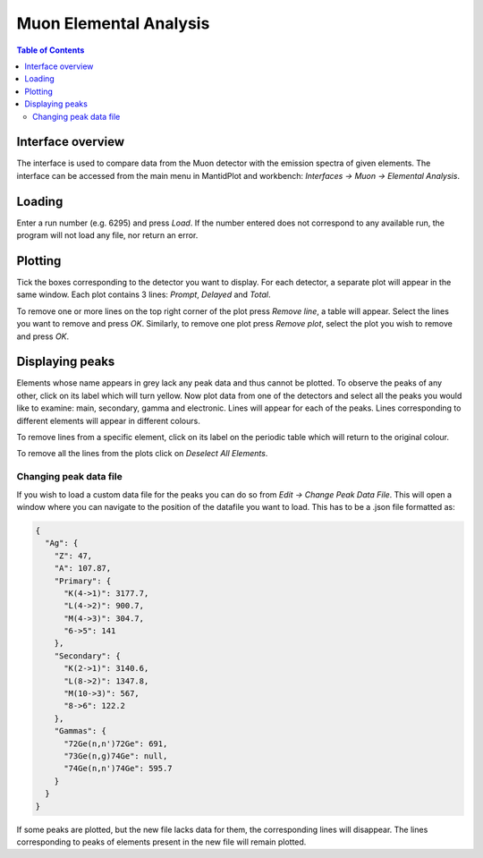 .. _Muon_Elemental_Analysis-ref:

Muon Elemental Analysis
=======================

.. contents:: Table of Contents
  :local:

Interface overview
------------------
The interface is used to compare data from the Muon detector with the emission spectra of given elements. The interface
can be accessed from the main menu in MantidPlot and workbench: *Interfaces → Muon → Elemental Analysis*.

.. image:: ../../images/MuonElementalAnalysis.png
  :align: center

Loading
-------
Enter a run number (e.g. 6295) and press *Load*. If the number entered does not correspond to any available run,
the program will not load any file, nor return an error.

Plotting
--------
Tick the boxes corresponding to the detector you want to display. For each detector, a separate plot will appear in
the same window. Each plot contains 3 lines: *Prompt*, *Delayed* and *Total*.

.. image:: ../../images/MuonElementalAnalysisPlot.png
  :align: center

To remove one or more lines on the top right corner of the plot press *Remove line*, a table will appear. Select the
lines you want to remove and press *OK*.
Similarly, to remove one plot press *Remove plot*, select the plot you wish to remove and press *OK*.

Displaying peaks
----------------
Elements whose name appears in grey lack any peak data and thus cannot be plotted.
To observe the peaks of any other, click on its label which will turn yellow.
Now plot data from one of the detectors and select all the peaks you would like to examine: main, secondary,
gamma and electronic. Lines will appear for each of the peaks.
Lines corresponding to different elements will appear in different colours.

To remove lines from a specific element, click on its label on the periodic table which will return to the original
colour.

To remove all the lines from the plots click on `Deselect All Elements`.

Changing peak data file
#######################
If you wish to load a custom data file for the peaks you can do so from *Edit → Change Peak Data File*. This will open
a window where you can navigate to the position of the datafile you want to load.
This has to be a .json file formatted as:

.. code-block:: json

    {
      "Ag": {
        "Z": 47,
        "A": 107.87,
        "Primary": {
          "K(4->1)": 3177.7,
          "L(4->2)": 900.7,
          "M(4->3)": 304.7,
          "6->5": 141
        },
        "Secondary": {
          "K(2->1)": 3140.6,
          "L(8->2)": 1347.8,
          "M(10->3)": 567,
          "8->6": 122.2
        },
        "Gammas": {
          "72Ge(n,n')72Ge": 691,
          "73Ge(n,g)74Ge": null,
          "74Ge(n,n')74Ge": 595.7
        }
      }
    }

If some peaks are plotted, but the new file lacks data for them, the corresponding lines will disappear.
The lines corresponding to peaks of elements present in the new file will remain plotted.

.. categories:: Interfaces Muon
